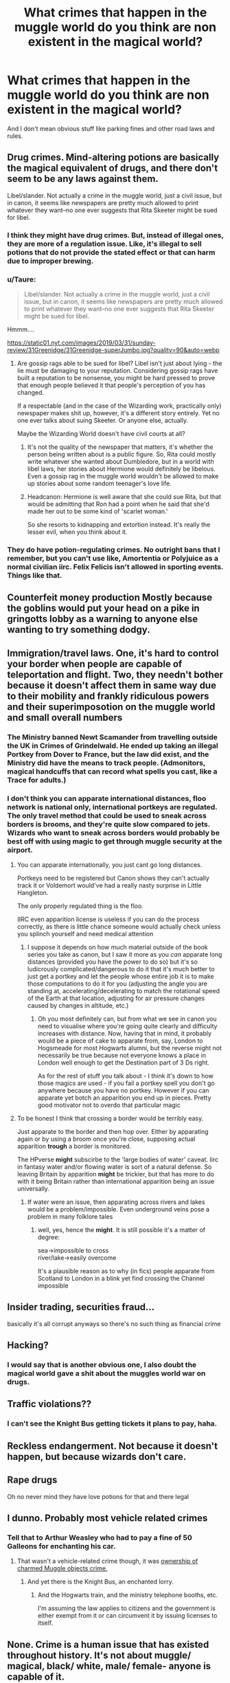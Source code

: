 #+TITLE: What crimes that happen in the muggle world do you think are non existent in the magical world?

* What crimes that happen in the muggle world do you think are non existent in the magical world?
:PROPERTIES:
:Author: Call0013
:Score: 26
:DateUnix: 1574841512.0
:DateShort: 2019-Nov-27
:FlairText: Discussion
:END:
And I don't mean obvious stuff like parking fines and other road laws and rules.


** Drug crimes. Mind-altering potions are basically the magical equivalent of drugs, and there don't seem to be any laws against them.

Libel/slander. Not actually a crime in the muggle world, just a civil issue, but in canon, it seems like newspapers are pretty much allowed to print whatever they want--no one ever suggests that Rita Skeeter might be sued for libel.
:PROPERTIES:
:Author: 420SwagBro
:Score: 39
:DateUnix: 1574843093.0
:DateShort: 2019-Nov-27
:END:

*** I think they might have drug crimes. But, instead of illegal ones, they are more of a regulation issue. Like, it's illegal to sell potions that do not provide the stated effect or that can harm due to improper brewing.
:PROPERTIES:
:Author: jjgoto
:Score: 9
:DateUnix: 1574874290.0
:DateShort: 2019-Nov-27
:END:


*** u/Taure:
#+begin_quote
  Libel/slander. Not actually a crime in the muggle world, just a civil issue, but in canon, it seems like newspapers are pretty much allowed to print whatever they want--no one ever suggests that Rita Skeeter might be sued for libel.
#+end_quote

Hmmm....

[[https://static01.nyt.com/images/2019/03/31/sunday-review/31Greenidge/31Greenidge-superJumbo.jpg?quality=90&auto=webp]]
:PROPERTIES:
:Author: Taure
:Score: 19
:DateUnix: 1574845579.0
:DateShort: 2019-Nov-27
:END:

**** Are gossip rags able to be sued for libel? Libel isn't just about lying - the lie must be damaging to your reputation. Considering gossip rags have built a reputation to be nonsense, you might be hard pressed to prove that enough people believed it that people's perception of you has changed.

If a respectable (and in the case of the Wizarding work, practically only) newspaper makes shit up, however, it's a different story entirely. Yet no one ever talks about suing Skeeter. Or anyone else, actually.

Maybe the Wizarding World doesn't have civil courts at all?
:PROPERTIES:
:Author: FerusGrim
:Score: 10
:DateUnix: 1574867434.0
:DateShort: 2019-Nov-27
:END:

***** It's not the quality of the newspaper that matters, it's whether the person being written about is a public figure. So, Rita could mostly write whatever she wanted about Dumbledore, but in a world with libel laws, her stories about Hermione would definitely be libelous. Even a gossip rag in the muggle world wouldn't be allowed to make up stories about some random teenager's love life.
:PROPERTIES:
:Author: 420SwagBro
:Score: 8
:DateUnix: 1574891718.0
:DateShort: 2019-Nov-28
:END:


***** Headcanon: Hermione is well aware that she could sue Rita, but that would be admitting that Ron had a point when he said that she'd made her out to be some kind of 'scarlet woman.'

So she resorts to kidnapping and extortion instead. It's really the lesser evil, when you think about it.
:PROPERTIES:
:Author: ForwardDiscussion
:Score: 7
:DateUnix: 1574880328.0
:DateShort: 2019-Nov-27
:END:


*** They do have potion-regulating crimes. No outright bans that I remember, but you can't use like, Amortentia or Polyjuice as a normal civilian iirc. Felix Felicis isn't allowed in sporting events. Things like that.
:PROPERTIES:
:Author: elemonated
:Score: 3
:DateUnix: 1574876169.0
:DateShort: 2019-Nov-27
:END:


** Counterfeit money production Mostly because the goblins would put your head on a pike in gringotts lobby as a warning to anyone else wanting to try something dodgy.
:PROPERTIES:
:Author: floofytaek
:Score: 15
:DateUnix: 1574877638.0
:DateShort: 2019-Nov-27
:END:


** Immigration/travel laws. One, it's hard to control your border when people are capable of teleportation and flight. Two, they needn't bother because it doesn't affect them in same way due to their mobility and frankly ridiculous powers and their superimposotion on the muggle world and small overall numbers
:PROPERTIES:
:Author: Von_Usedom
:Score: 21
:DateUnix: 1574849625.0
:DateShort: 2019-Nov-27
:END:

*** The Ministry banned Newt Scamander from travelling outside the UK in Crimes of Grindelwald. He ended up taking an illegal Portkey from Dover to France, but the law did exist, and the Ministry did have the means to track people. (Admonitors, magical handcuffs that can record what spells you cast, like a Trace for adults.)
:PROPERTIES:
:Author: 4ecks
:Score: 10
:DateUnix: 1574852126.0
:DateShort: 2019-Nov-27
:END:


*** I don't think you can apparate international distances, floo network is national only, international portkeys are regulated. The only travel method that could be used to sneak across borders is brooms, and they're quite slow compared to jets. Wizards who want to sneak across borders would probably be best off with using magic to get through muggle security at the airport.
:PROPERTIES:
:Author: 15_Redstones
:Score: 5
:DateUnix: 1574858838.0
:DateShort: 2019-Nov-27
:END:

**** You can apparate internationally, you just cant go long distances.

Portkeys need to be registered but Canon shows they can't actually track it or Voldemort would've had a really nasty surprise in Little Hangleton.

The only properly regulated thing is the floo.

IIRC even apparition license is useless if you can do the process correctly, as there is little chance someone would actually check unless you splinch yourself and need medical attention
:PROPERTIES:
:Author: Von_Usedom
:Score: 12
:DateUnix: 1574860576.0
:DateShort: 2019-Nov-27
:END:

***** I suppose it depends on how much material outside of the book series you take as canon, but I saw it more as you /can/ apparate long distances (provided you have the power to do so) but it's so ludicrously complicated/dangerous to do it that it's much better to just get a portkey and let the people whose entire job it is to make those computations to do it for you (adjusting the angle you are standing at, accelerating/decelerating to match the rotational speed of the Earth at that location, adjusting for air pressure changes caused by changes in altitude, etc.)
:PROPERTIES:
:Author: ATRDCI
:Score: 3
:DateUnix: 1574865012.0
:DateShort: 2019-Nov-27
:END:

****** Oh you most definitely can, but from what we see in canon you need to visualise where you're going quite clearly and difficulty increases with distance. Now, having that in mind, it probably would be a piece of cake to apparate from, say, London to Hogsmeade for most Hogwarts alumni, but the reverse might not necessarily be true because not everyone knows a place in London well enough to get the Destination part of 3 Ds right.

As for the rest of stuff you talk about - I think it's down to how those magics are used - if you fail a portkey spell you don't go anywhere because you have no portkey. However if you can apparate yet botch an apparition you end up in pieces. Pretty good motivator not to overdo that particular magic
:PROPERTIES:
:Author: Von_Usedom
:Score: 1
:DateUnix: 1574865499.0
:DateShort: 2019-Nov-27
:END:


**** To be honest I think that crossing a border would be terribly easy.

Just apparate to the border and then hop over. Either by apparating again or by using a broom once you're close, supposing actual apparition *trough* a border is monitored.

The HPverse *might* subscirbe to the 'large bodies of water' caveat. Iirc in fantasy water and/or flowing water is sort of a natural defense. So leaving Britain by apparition *might* be trickier, but that has more to do with it being Britain rather than international apparition being an issue universally.
:PROPERTIES:
:Author: Nagiarutai
:Score: 3
:DateUnix: 1574906880.0
:DateShort: 2019-Nov-28
:END:

***** If water were an issue, then apparating across rivers and lakes would be a problem/impossible. Even underground veins pose a problem in many folklore tales
:PROPERTIES:
:Author: Uncommonality
:Score: 1
:DateUnix: 1574937094.0
:DateShort: 2019-Nov-28
:END:

****** well, yes, hence the *might*. It is still possible it's a matter of degree:

sea->impossible to cross\\
river/lake->easily overcome

It's a plausible reason as to why (in fics) people apparate from Scotland to London in a blink yet find crossing the Channel impossible
:PROPERTIES:
:Author: Nagiarutai
:Score: 2
:DateUnix: 1574940945.0
:DateShort: 2019-Nov-28
:END:


** Insider trading, securities fraud...

basically it's all corrupt anyways so there's no such thing as financial crime
:PROPERTIES:
:Author: kenneth1221
:Score: 5
:DateUnix: 1574874763.0
:DateShort: 2019-Nov-27
:END:


** Hacking?
:PROPERTIES:
:Author: face19171
:Score: 6
:DateUnix: 1574842287.0
:DateShort: 2019-Nov-27
:END:

*** I would say that is another obvious one, I also doubt the magical world gave a shit about the muggles world war on drugs.
:PROPERTIES:
:Author: Call0013
:Score: 5
:DateUnix: 1574842770.0
:DateShort: 2019-Nov-27
:END:


** Traffic violations??
:PROPERTIES:
:Author: kprasad13
:Score: 2
:DateUnix: 1574866470.0
:DateShort: 2019-Nov-27
:END:

*** I can't see the Knight Bus getting tickets it plans to pay, haha.
:PROPERTIES:
:Author: elemonated
:Score: 2
:DateUnix: 1574876344.0
:DateShort: 2019-Nov-27
:END:


** Reckless endangerment. Not because it doesn't happen, but because wizards don't care.
:PROPERTIES:
:Author: William_Robinson
:Score: 2
:DateUnix: 1574972879.0
:DateShort: 2019-Nov-28
:END:


** Rape drugs

Oh no never mind they have love potions for that and there legal
:PROPERTIES:
:Author: alphiesthecat
:Score: 2
:DateUnix: 1574862452.0
:DateShort: 2019-Nov-27
:END:


** I dunno. Probably most vehicle related crimes
:PROPERTIES:
:Author: Bleepbloopbotz2
:Score: 1
:DateUnix: 1574843038.0
:DateShort: 2019-Nov-27
:END:

*** Tell that to Arthur Weasley who had to pay a fine of 50 Galleons for enchanting his car.
:PROPERTIES:
:Author: aAlouda
:Score: 5
:DateUnix: 1574844988.0
:DateShort: 2019-Nov-27
:END:

**** That wasn't a vehicle-related crime though, it was [[https://harrypotter.fandom.com/wiki/Law_regarding_ownership_of_charmed_objects][ownership of charmed Muggle objects crime.]]
:PROPERTIES:
:Author: BiteSizedHuman
:Score: 1
:DateUnix: 1574857825.0
:DateShort: 2019-Nov-27
:END:

***** And yet there is the Knight Bus, an enchanted lorry.
:PROPERTIES:
:Author: toransilverman
:Score: 1
:DateUnix: 1574895187.0
:DateShort: 2019-Nov-28
:END:

****** And the Hogwarts train, and the ministry telephone booths, etc.

I'm assuming the law applies to citizens and the government is either exempt from it or can circumvent it by issuing licenses to itself.
:PROPERTIES:
:Author: BiteSizedHuman
:Score: 1
:DateUnix: 1574925101.0
:DateShort: 2019-Nov-28
:END:


** None. Crime is a human issue that has existed throughout history. It's not about muggle/ magical, black/ white, male/ female- anyone is capable of it.
:PROPERTIES:
:Author: u-useless
:Score: -17
:DateUnix: 1574853149.0
:DateShort: 2019-Nov-27
:END:

*** I don't think you got the question. They were asking about crimes that don't happen in the magical world like hacking (no technology in the wizarding world) or car related crimes (no cars) etc. Of course they also have crimes.
:PROPERTIES:
:Author: Mikill1995
:Score: 3
:DateUnix: 1574879136.0
:DateShort: 2019-Nov-27
:END:


*** I don't think you quite get it. Obviously wizards have crime(they have a prison and a court system...).

Lacking roads for brooms, I kind of doubt they have speed limits.
:PROPERTIES:
:Author: TheBlueSully
:Score: 5
:DateUnix: 1574855236.0
:DateShort: 2019-Nov-27
:END:

**** I get it perfectly. Crime is universal. It's not an uniquely muggle or magical problem. It's a psychological one. And I can just imagine the Swiss getting annoyed by loud, obnoxious tourists in the Alps and introducing a speed limit for brooms.
:PROPERTIES:
:Author: u-useless
:Score: -9
:DateUnix: 1574855562.0
:DateShort: 2019-Nov-27
:END:

***** So you think what people define as criminal has nothing to do with technology available or culture or anything but the psychology of... Legislators? What do you think crime /is/?
:PROPERTIES:
:Author: QuentinQuarles
:Score: 4
:DateUnix: 1574864702.0
:DateShort: 2019-Nov-27
:END:

****** u/u-useless:
#+begin_quote
  So you think what people define as criminal has nothing to do with technology available or culture or anything but the psychology of... Legislators?
#+end_quote

Close enough. It's the psychology of the criminals that is interesting. For a human to consider doing something like torture, rape or murder to another human they need to have at least a few screws loose. Sure, laws have changed many times- some things that were illegal are now legal and vice versa. But even ancient societies had laws about murder and theft at least. (Though how successfully they were enforced is another topic altogether.) Which clearly shows that crime is not only a British or muggle or male problem. It's a human one that has existed for centuries in every culture.
:PROPERTIES:
:Author: u-useless
:Score: -7
:DateUnix: 1574867937.0
:DateShort: 2019-Nov-27
:END:

******* We're not discussing like, crimes against humanity, we're discussing things like jaywalking and selling drugs, which were only made illegal in response to specific problems that are unique to cultures that have things like roads and drugs. And we're not discussing the general concept of crime, but specific examples. Like do you think every culture everywhere has laws against transportation of dragons across state lines or using truth serum on a minor?
:PROPERTIES:
:Author: QuentinQuarles
:Score: 8
:DateUnix: 1574896055.0
:DateShort: 2019-Nov-28
:END:
